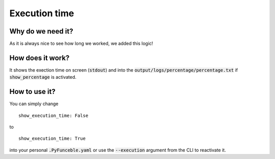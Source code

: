 Execution time
==============

Why do we need it?
------------------

As it is always nice to see how long we worked, we added this logic!

How does it work?
-----------------

It shows the exection time on screen (:code:`stdout`) and into the :code:`output/logs/percentage/percentage.txt` if :code:`show_percentage` is activated.

How to use it?
--------------

You can simply change

::

    show_execution_time: False

to

::

    show_execution_time: True


into your personal :code:`.PyFunceble.yaml` or use the :code:`--execution` argument from the CLI to reactivate it.
